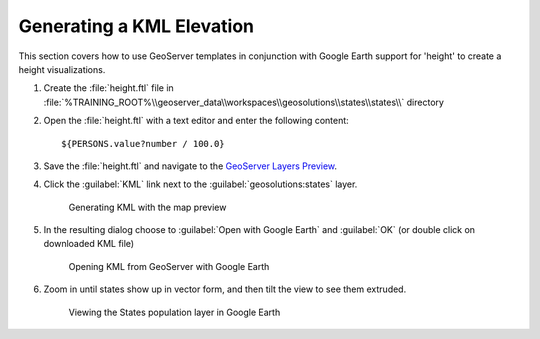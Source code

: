 .. module:: geoserver.height

.. _geoserver.height:

Generating a KML Elevation
--------------------------

This section covers how to use GeoServer templates in conjunction with Google Earth support for 'height' to create a height visualizations.

#. Create the :file:`height.ftl` file in :file:`%TRAINING_ROOT%\\geoserver_data\\workspaces\\geosolutions\\states\\states\\` directory

#. Open the :file:`height.ftl` with a text editor and enter the following content::

   ${PERSONS.value?number / 100.0}

#. Save the :file:`height.ftl` and  navigate to the `GeoServer Layers Preview <http://localhost:8083/geoserver/web/wicket/bookmarkable/org.geoserver.web.demo.MapPreviewPage>`_.

#. Click the :guilabel:`KML` link next to the :guilabel:`geosolutions:states` layer.

   .. figure:: img/height2.png

     Generating KML with the map preview
#. In the resulting dialog choose to :guilabel:`Open with Google Earth` and :guilabel:`OK` (or double click on downloaded KML file)

   .. figure:: img/height3.png

      Opening KML from GeoServer with Google Earth


#. Zoom in until states show up in vector form, and then tilt the view to see them extruded.

   .. figure:: img/height1.png

      Viewing the States population layer in Google Earth
